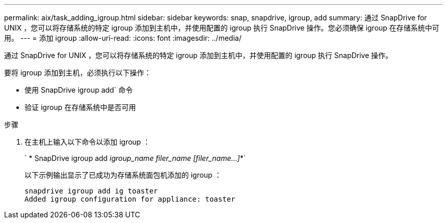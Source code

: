 ---
permalink: aix/task_adding_igroup.html 
sidebar: sidebar 
keywords: snap, snapdrive, igroup, add 
summary: 通过 SnapDrive for UNIX ，您可以将存储系统的特定 igroup 添加到主机中，并使用配置的 igroup 执行 SnapDrive 操作。您必须确保 igroup 在存储系统中可用。 
---
= 添加 igroup
:allow-uri-read: 
:icons: font
:imagesdir: ../media/


[role="lead"]
通过 SnapDrive for UNIX ，您可以将存储系统的特定 igroup 添加到主机中，并使用配置的 igroup 执行 SnapDrive 操作。

要将 igroup 添加到主机，必须执行以下操作：

* 使用 SnapDrive igroup add` 命令
* 验证 igroup 在存储系统中是否可用


.步骤
. 在主机上输入以下命令以添加 igroup ：
+
` * SnapDrive igroup add _igroup_name filer_name [filer_name...]_*`

+
以下示例输出显示了已成功为存储系统面包机添加的 igroup ：

+
[listing]
----
snapdrive igroup add ig toaster
Added igroup configuration for appliance: toaster
----

